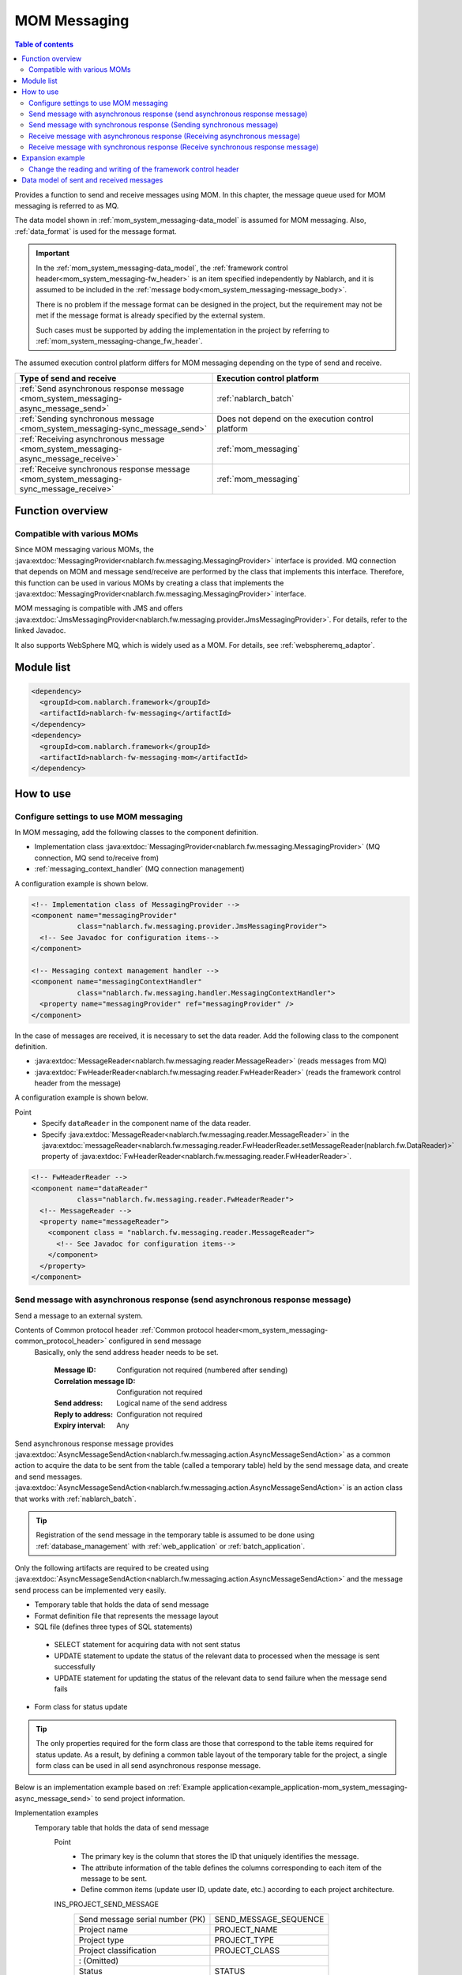 .. _mom_system_messaging:

MOM Messaging
==================================================

.. contents:: Table of contents
  :depth: 3
  :local:

Provides a function to send and receive messages using MOM.
In this chapter, the message queue used for MOM messaging is referred to as MQ.

The data model shown in :ref:`mom_system_messaging-data_model` is assumed for MOM messaging.
Also, :ref:`data_format` is used for the message format.

.. important::
 In the :ref:`mom_system_messaging-data_model`,
 the :ref:`framework control header<mom_system_messaging-fw_header>` is an item specified independently by Nablarch,
 and it is assumed to be included in the :ref:`message body<mom_system_messaging-message_body>`.

 There is no problem if the message format can be designed in the project,
 but the requirement may not be met
 if the message format is already specified by the external system.

 Such cases must be supported by adding the implementation in the project
 by referring to :ref:`mom_system_messaging-change_fw_header`.

The assumed execution control platform differs for MOM messaging depending on the type of send and receive.

.. list-table::
   :header-rows: 1
   :class: white-space-normal
   :widths: 50, 50

   * - Type of send and receive
     - Execution control platform
   * - :ref:`Send asynchronous response message <mom_system_messaging-async_message_send>`
     - :ref:`nablarch_batch`
   * - :ref:`Sending synchronous message <mom_system_messaging-sync_message_send>`
     - Does not depend on the execution control platform
   * - :ref:`Receiving asynchronous message <mom_system_messaging-async_message_receive>`
     - :ref:`mom_messaging`
   * - :ref:`Receive synchronous response message <mom_system_messaging-sync_message_receive>`
     - :ref:`mom_messaging`

Function overview
--------------------------

Compatible with various MOMs
~~~~~~~~~~~~~~~~~~~~~~~~~~~~~~~~~~~~~~~~~~~~~~~~~~~~~~~~~~~~~~~~~~~~
Since MOM messaging various MOMs,
the :java:extdoc:`MessagingProvider<nablarch.fw.messaging.MessagingProvider>` interface is provided.
MQ connection that depends on MOM and message send/receive are performed by the class that implements this interface.
Therefore, this function can be used in various MOMs
by creating a class that implements the :java:extdoc:`MessagingProvider<nablarch.fw.messaging.MessagingProvider>` interface.

MOM messaging is compatible with JMS
and offers :java:extdoc:`JmsMessagingProvider<nablarch.fw.messaging.provider.JmsMessagingProvider>`.
For details, refer to the linked Javadoc.

It also supports WebSphere MQ,
which is widely used as a MOM. For details, see :ref:`webspheremq_adaptor`.

Module list
--------------------------------------------------
.. code-block:: xml

  <dependency>
    <groupId>com.nablarch.framework</groupId>
    <artifactId>nablarch-fw-messaging</artifactId>
  </dependency>
  <dependency>
    <groupId>com.nablarch.framework</groupId>
    <artifactId>nablarch-fw-messaging-mom</artifactId>
  </dependency>

How to use
---------------------------

.. _mom_system_messaging-settings:

Configure settings to use MOM messaging
~~~~~~~~~~~~~~~~~~~~~~~~~~~~~~~~~~~~~~~~~~~~~~~~~~
In MOM messaging, add the following classes to the component definition.

* Implementation class :java:extdoc:`MessagingProvider<nablarch.fw.messaging.MessagingProvider>` (MQ connection, MQ send to/receive from)
* :ref:`messaging_context_handler` (MQ connection management)

A configuration example is shown below.

.. code-block:: xml

 <!-- Implementation class of MessagingProvider -->
 <component name="messagingProvider"
            class="nablarch.fw.messaging.provider.JmsMessagingProvider">
   <!-- See Javadoc for configuration items-->
 </component>

 <!-- Messaging context management handler -->
 <component name="messagingContextHandler"
            class="nablarch.fw.messaging.handler.MessagingContextHandler">
   <property name="messagingProvider" ref="messagingProvider" />
 </component>

In the case of messages are received, it is necessary to set the data reader.
Add the following class to the component definition.

* :java:extdoc:`MessageReader<nablarch.fw.messaging.reader.MessageReader>` (reads messages from MQ)
* :java:extdoc:`FwHeaderReader<nablarch.fw.messaging.reader.FwHeaderReader>` (reads the framework control header from the message)

A configuration example is shown below.

Point
  * Specify ``dataReader`` in the component name of the data reader.
  * Specify :java:extdoc:`MessageReader<nablarch.fw.messaging.reader.MessageReader>`
    in the :java:extdoc:`messageReader<nablarch.fw.messaging.reader.FwHeaderReader.setMessageReader(nablarch.fw.DataReader)>`
    property
    of :java:extdoc:`FwHeaderReader<nablarch.fw.messaging.reader.FwHeaderReader>`.

.. code-block:: xml

 <!-- FwHeaderReader -->
 <component name="dataReader"
            class="nablarch.fw.messaging.reader.FwHeaderReader">
   <!-- MessageReader -->
   <property name="messageReader">
     <component class = "nablarch.fw.messaging.reader.MessageReader">
       <!-- See Javadoc for configuration items-->
     </component>
   </property>
 </component>

.. _mom_system_messaging-async_message_send:

Send message with asynchronous response (send asynchronous response message)
~~~~~~~~~~~~~~~~~~~~~~~~~~~~~~~~~~~~~~~~~~~~~~~~~~~~~~~~~~~~~~~~~~~~~~~~~~~~~~~~~~~~~~~
Send a message to an external system.

.. image:: ../images/system_messaging/mom_system_messaging-async_message_send.png
  :scale: 80

Contents of Common protocol header :ref:`Common protocol header<mom_system_messaging-common_protocol_header>` configured in send message
 Basically, only the send address header needs to be set.

  :Message ID: Configuration not required (numbered after sending)
  :Correlation message ID: Configuration not required
  :Send address: Logical name of the send address
  :Reply to address: Configuration not required
  :Expiry interval: Any

Send asynchronous response message provides
:java:extdoc:`AsyncMessageSendAction<nablarch.fw.messaging.action.AsyncMessageSendAction>`
as a common action to acquire the data to be sent from the table (called a temporary table) held by the send message data,
and create and send messages.
:java:extdoc:`AsyncMessageSendAction<nablarch.fw.messaging.action.AsyncMessageSendAction>` is an action class
that works with :ref:`nablarch_batch`.

.. tip::
 Registration of the send message in the temporary table is assumed to be done
 using :ref:`database_management` with :ref:`web_application` or :ref:`batch_application`.

Only the following artifacts are required to be created using
:java:extdoc:`AsyncMessageSendAction<nablarch.fw.messaging.action.AsyncMessageSendAction>`
and the message send process can be implemented very easily.

* Temporary table that holds the data of send message
* Format definition file that represents the message layout
* SQL file (defines three types of SQL statements)

 * SELECT statement for acquiring data with not sent status
 * UPDATE statement to update the status of the relevant data to processed when the message is sent successfully
 * UPDATE statement for updating the status of the relevant data to send failure when the message send fails

* Form class for status update

.. tip::
 The only properties required for the form class are those that correspond to the table items required for status update.
 As a result, by defining a common table layout of the temporary table for the project,
 a single form class can be used in all send asynchronous response message.

Below is an implementation example based on
:ref:`Example application<example_application-mom_system_messaging-async_message_send>` to send project information.

Implementation examples
 \

 Temporary table that holds the data of send message
  Point
   * The primary key is the column that stores the ID that uniquely identifies the message.
   * The attribute information of the table defines the columns corresponding to each item of the message to be sent.
   * Define common items (update user ID, update date, etc.) according to each project architecture.

  INS_PROJECT_SEND_MESSAGE
   ================================ ======================
   Send message serial number (PK)  SEND_MESSAGE_SEQUENCE
   Project name                     PROJECT_NAME
   Project type                     PROJECT_TYPE
   Project classification           PROJECT_CLASS
       : (Omitted)
   Status                           STATUS
   Update user ID                   UPDATED_USER_ID
   Update date and time             UPDATED_DATE
   ================================ ======================

 Format definition file
  Point
   * The file name is ``<Request ID of send message>_SEND.fmt``.

  ProjectInsertMessage_SEND.fmt
   .. code-block:: bash

    file-type:        "Fixed" # Fixed-length
    text-encoding:    "MS932" # Character encoding of string type field
    record-length:    2120    # Length of each record

    [userData]
    Item definition omitted

 SQL file
  Point
   * The file name is ``<Request ID of send message>.sql``.
   * SQL_ID is as follows.

    * ``SELECT_SEND_DATA``: SELECT statement for acquiring data with not sent status
    * ``UPDATE_NORMAL_END``: UPDATE statement to update the status to processed
    * ``UPDATE_ABNORMAL_END``: UPDATE statement to update the status to send failure

  ProjectInsertMessage.sql
   .. code-block:: bash

    SELECT_SEND_DATA =
    SELECT
        Omitted
    FROM
        INS_PROJECT_SEND_MESSAGE
    WHERE
        STATUS = '0'
    ORDER BY
        SEND_MESSAGE_SEQUENCE

    UPDATE_NORMAL_END =
    UPDATE
        INS_PROJECT_SEND_MESSAGE
    SET
        STATUS = '1',
        UPDATED_USER_ID = :updatedUserId,
        UPDATED_DATE = :updatedDate
    WHERE
        SEND_MESSAGE_SEQUENCE = :sendMessageSequence

    UPDATE_ABNORMAL_END =
    UPDATE
        INS_PROJECT_SEND_MESSAGE
    SET
        STATUS = '9',
        UPDATED_USER_ID = :updatedUserId,
        UPDATED_DATE = :updatedDate
    WHERE
        SEND_MESSAGE_SEQUENCE = :sendMessageSequence

 Form class for status update
  Point
   * Since this form class is for status update only,
     all the attributes of the temporary table are not required to be retained as properties.

  SendMessagingForm.java
   .. code-block:: java

    public class SendMessagingForm {

        /** Send message serial number */
        private String sendMessageSequence;

        /** Update user ID */
        @UserId
        private String updatedUserId;

        /** Update date and time */
        @CurrentDateTime
        private java.sql.Timestamp updatedDate;

        // Constructor and accessor are omitted
    }

 Configuration of AsyncMessageSendAction
  Point
   * When :java:extdoc:`AsyncMessageSendAction<nablarch.fw.messaging.action.AsyncMessageSendAction>` is used,
     configuration of queue name of send destination and storage directory of format definition file are required.
     Configured by adding
     :java:extdoc:`AsyncMessageSendActionSettings<nablarch.fw.messaging.action.AsyncMessageSendActionSettings>`
     to the component definition.
     For the configuration items, refer to the Javadoc link.

  messaging-async-send-component-configuration.xml
   .. code-block:: xml

    <component name="asyncMessageSendActionSettings"
               class="nablarch.fw.messaging.action.AsyncMessageSendActionSettings">
      <property name="formatDir" value="format" />
      <property name="headerFormatName" value="header" />
      <property name="queueName" value="TEST.REQUEST" />
      <property name="sqlFilePackage" value="com.nablarch.example.sql" />
      <property name="formClassName"
                value="com.nablarch.example.form.SendMessagingForm" />
      <property name="headerItemList">
        <list>
          <value>sendMessageSequence</value>
        </list>
      </property>
    </component>

 Applying AsyncMessageSendAction
  Point
   * To make :java:extdoc:`AsyncMessageSendAction<nablarch.fw.messaging.action.AsyncMessageSendAction>`
     work with :ref:`nablarch_batch`,
     specify :java:extdoc:`AsyncMessageSendAction<nablarch.fw.messaging.action.AsyncMessageSendAction>` in the component definition
     of :ref:`request_path_java_package_mapping`.

  messaging-async-send-component-configuration.xml
   .. code-block:: xml

    <component class="nablarch.fw.handler.RequestPathJavaPackageMapping">
      <property name="basePackage"
                value="com.nablarch.example.action.ExampleAsyncMessageSendAction" />
      <property name="immediate" value="false" />
    </component>

.. _mom_system_messaging-sync_message_send:

Send message with synchronous response (Sending synchronous message)
~~~~~~~~~~~~~~~~~~~~~~~~~~~~~~~~~~~~~~~~~~~~~~~~~~~~~~~~~~~~~~~~~~~~~~~~~~~~~~~~~~~~~~~
Send a message to an external system and wait for the reply. Block until a response message is received or the wait timeout expires.

.. image:: ../images/system_messaging/mom_system_messaging-sync_message_send.png
  :scale: 80

Since a response message is received unlike :ref:`mom_system_messaging-async_message_send`,
it can be guaranteed to some extent that the process worked correctly at the destination.
However, if a response is not received within the specified time due to some problem and a timeout occurs, it is necessary to perform error processing (for example, message retry or failure notification).

Contents of :ref:`Common protocol header<mom_system_messaging-common_protocol_header>` configured in send message
 In addition to the send address header, it is necessary to set the reply to address header, which is the send address for the response.

  :Message ID: Configuration not required (numbered after sending)
  :Correlation message ID: Configuration not required
  :Send address: Logical name of the send address
  :Reply to address: Logical name of reply to address
  :Expiry interval: Any

Content of :ref:`Common protocol header<mom_system_messaging-common_protocol_header>` of response message created by the external system
 After the send process is completed, the application waits until a message with the same correlation message ID
 as that of the send message is received at the reply to address. Therefore, the external system must configure the correlation message ID in the response message.

  :Message ID: Configuration not required (numbered after sending)
  :Correlation message ID: Value of message ID header of send message
  :Send address: Reply to address header of send message
  :Reply to address: Configuration not required
  :Expiry interval: Any

Sending synchronous message provides
:java:extdoc:`MessageSender<nablarch.fw.messaging.MessageSender>` as a utility class that wraps routine processing.
Only the following artifacts are required to be created using
:java:extdoc:`MessageSender<nablarch.fw.messaging.MessageSender>`
and the send synchronous response message can be created very easily.

* Format definition file used to send and receive
* Send/receive process with :java:extdoc:`MessageSender<nablarch.fw.messaging.MessageSender>`

The following is an implementation example of sending project information
by batch action from the data stored in the table based on
:ref:`Example application<example_application-mom_system_messaging-sync_message_send>`.
Since the section to read data from the table is not related to sending of messages, the implementation example is omitted.

Implementation examples
 \

 Format definition file used to send and receive
  Point
   * The file name is as follows.

    * To send: ``<Message request ID>_SEND.fmt``
    * To receive: ``<Message request ID>_RECEIVE.fmt``

   * The record type name is fixed to ``data``.

  ProjectInsertMessage_SEND.fmt
   .. code-block:: bash

    file-type:        "Fixed" # Fixed-length
    text-encoding:    "MS932" # Character encoding of string type field
    record-length:    2120    # Length of each record
    record-separator: "\r\n"  # 改行コード

    [data]
    Item definition omitted

  ProjectInsertMessage_RECEIVE.fmt
   .. code-block:: bash

    file-type:        "Fixed" # Fixed-length
    text-encoding:    "MS932" # Character encoding of string type field
    record-length:    130     # 各レコードの長さ
    record-separator: "\r\n"  # 改行コード

    [data]
    Item definition omitted

 Send/receive process using MessageSender
  Point
   * Create the request message with :java:extdoc:`SyncMessage<nablarch.fw.messaging.SyncMessage>`.
   * To send a message,
     use
     :java:extdoc:`MessageSender#sendSync<nablarch.fw.messaging.MessageSender.sendSync(nablarch.fw.messaging.SyncMessage)>`.
     For How to Use, refer to the linked Javadoc.

  SendProjectInsertMessageAction.java
   .. code-block:: java

        public Result handle(SqlRow inputData, ExecutionContext ctx) {

            // Business process using input data is omitted

            SyncMessage responseMessage = null;
            try {
                responseMessage = MessageSender.sendSync(
                    new SyncMessage("ProjectInsertMessage").addDataRecord(inputData));
            } catch (MessagingException e) {
                // Send error
                throw new TransactionAbnormalEnd(100, e, "error.sendServer.fail");
            }

            Map<String, Object> responseDataRecord = responseMessage.getDataRecord();

            // Business process using response data is omitted

            return new Success();
        }

 Configuration of MessageSender
  Point
     * When :java:extdoc:`MessageSender<nablarch.fw.messaging.MessageSender>` is used,
       configuration of queue name of send and receive destination and storage directory of format definition file are required.
       Configured by :ref:`repository-environment_configuration`.
       For configuration items,
       see
       :java:extdoc:`MessageSenderSettings<nablarch.fw.messaging.MessageSenderSettings.MessageSenderSettings(java.lang.String)>`.

  messaging.config
   .. code-block:: properties

    messageSender.DEFAULT.messagingProviderName=defaultMessagingProvider
    messageSender.DEFAULT.destination=TEST.REQUEST
    messageSender.DEFAULT.replyTo=TEST.RESPONSE
    messageSender.DEFAULT.retryCount=10
    messageSender.DEFAULT.formatDir=format
    messageSender.DEFAULT.headerFormatName=HEADER
    messageSender.DEFAULT.messageConvertorName=defaultSyncMessageConvertor

.. _mom_system_messaging-async_message_receive:

Receive message with asynchronous response (Receiving asynchronous message)
~~~~~~~~~~~~~~~~~~~~~~~~~~~~~~~~~~~~~~~~~~~~~~~~~~~~~~~~~~~~~~~~~~~~~~~~~~~~~~~~~~~~~~~
Receive a message that is sent to a specific destination. Block until a message is received or the wait timeout expires.

.. image:: ../images/system_messaging/mom_system_messaging-async_message_receive.png
  :scale: 80

Content of common protocol header :ref:`Common protocol header<mom_system_messaging-common_protocol_header>` of received message created by the external system
  :Message ID: Configuration not required (numbered after sending)
  :Correlation message ID: Configuration not required
  :Send address: Logical name of the address
  :Reply to address: Configuration not required
  :Expiry interval: Any

Receiving asynchronous message provides
:java:extdoc:`AsyncMessageReceiveAction<nablarch.fw.messaging.action.AsyncMessageReceiveAction>`
as a common action to save the received message in the temporary table (message receive table).
:java:extdoc:`AsyncMessageReceiveAction<nablarch.fw.messaging.action.AsyncMessageReceiveAction>`
is an action class that works with :ref:`mom_messaging`.

.. tip::
 Assumption is that the data stored in the temporary table will be imported to this table in the system
 using the :ref:`batch_application`.

Only the following artifacts are required to be created using :java:extdoc:`AsyncMessageReceiveAction<nablarch.fw.messaging.action.AsyncMessageReceiveAction>`
and the messages can be saved in the table very easily.

* Temporary table to register the messages
* Format definition file that represents the message layout
* INSERT statement (SQL file) for registering a message
* Form class used to register a message

Below is an implementation example based on
:ref:`Example application<example_application-mom_system_messaging-async_message_receive>` to receive project information.

Implementation examples
 \

 Temporary table to register the messages
  Point
   * Received messages are saved in a dedicated temporary table for each message type.
   * The primary key is the column that stores the ID that uniquely identifies the message.
     The value to be stored in this column is numbered by the framework using :ref:`generator`.
   * The attribute information of the table defines the columns corresponding to each item of the message to be received.
   * Define common items (registration user ID, registration date and time, etc.) according to each project architecture.

  INS_PROJECT_RECEIVE_MESSAGE
   ===================================== ======================
   Receive message serial number (PK)    RECEIVED_MESSAGE_SEQUENCE
   Project name                          PROJECT_NAME
   Project type                          PROJECT_TYPE
   Project classification                PROJECT_CLASS
       : (Omitted)
   Status                                STATUS
   Registered user ID                    INSERT_USER_ID
   Registration date and time            INSERT_DATE
   ===================================== ======================

 Format definition file
  Point
   * The file name is ``<Request ID of received message>_RECEIVE.fmt``.

  ProjectInsertMessage_RECEIVE.fmt
   .. code-block:: bash

    file-type:        "Fixed" # Fixed-length
    text-encoding:    "MS932" # Character encoding of string type field
    record-length:    2120    # Length of each record

    [userData]
    Item definition omitted

 SQL file
  Point
   * The file name is ``<Request ID of received message>.sql``.
   * SQL_ID is ``INSERT_MESSAGE``.

  ProjectInsertMessage.sql
   .. code-block:: bash

    INSERT_MESSAGE =
    INSERT INTO INS_PROJECT_RECEIVE_MESSAGE (
        RECEIVED_MESSAGE_SEQUENCE,
        PROJECT_NAME,
        PROJECT_TYPE,
        PROJECT_CLASS,
        Below omitted

 Form class used to register a message
  Point
   * The file name is ``<Request ID of received message>Form``.
   * Define a constructor with two parameters: :java:extdoc:`String<java.lang.String>`, :java:extdoc:`RequestMessage<nablarch.fw.messaging.RequestMessage>`.
     The meaning of each parameter is as follows.

     * :java:extdoc:`String<java.lang.String>` -> Received message serial number
     * :java:extdoc:`RequestMessage<nablarch.fw.messaging.RequestMessage>` -> Received message

  ProjectInsertMessageForm.java
   .. code-block:: java

    public class ProjectInsertMessageForm {

        /** Received message serial number */
        private String receivedMessageSequence;

        /** Project name */
        private String projectName;

        // Other fields are omitted

        public ProjectInsertMessageForm(
                String receivedMessageSequence, RequestMessage message) {
            this.receivedMessageSequence = receivedMessageSequence;

            DataRecord data = message.getRecordOf("userData");

            projectName = data.getString("projectName");

            // Subsequent process is omitted
        }

        // Accessor is omitted
    }

 Configuration of AsyncMessageReceiveAction
  Point
   * When :java:extdoc:`AsyncMessageReceiveAction<nablarch.fw.messaging.action.AsyncMessageReceiveAction>`
     is used, configuration of format definition file and SQL file location, etc. are required.
     Configured by adding
     :java:extdoc:`AsyncMessageReceiveActionSettings<nablarch.fw.messaging.action.AsyncMessageReceiveActionSettings>`
     to the component definition.
     For the configuration items, refer to the Javadoc link.

  messaging-async-receive-component-configuration.xml
   .. code-block:: xml

    <component name="asyncMessageReceiveActionSettings"
               class="nablarch.fw.messaging.action.AsyncMessageReceiveActionSettings">
      <property name="formClassPackage" value="com.nablarch.example.form" />
      <property name="receivedSequenceFormatter">
        <component class="nablarch.common.idgenerator.formatter.LpadFormatter">
          <property name="length" value="10" />
          <property name="paddingChar" value="0" />
        </component>
      </property>
      <property name="receivedSequenceGenerator" ref="idGenerator" />
      <property name="targetGenerateId" value="9991" />
      <property name="sqlFilePackage" value="com.nablarch.example.sql" />
    </component>

 Applying AsyncMessageReceiveAction
  Point
   * To make :java:extdoc:`AsyncMessageReceiveAction<nablarch.fw.messaging.action.AsyncMessageReceiveAction>`
     work with :ref:`mom_messaging`,
     specify :java:extdoc:`AsyncMessageReceiveAction<nablarch.fw.messaging.action.AsyncMessageReceiveAction>` in the component definition
     of :ref:`request_path_java_package_mapping`.

  messaging-async-receive-component-configuration.xml
   .. code-block:: xml

    <component class="nablarch.fw.handler.RequestPathJavaPackageMapping">
      <property name="basePackage"
                value="nablarch.fw.messaging.action.AsyncMessageReceiveAction" />
      <property name="immediate" value="false" />
    </component>

.. _mom_system_messaging-sync_message_receive:

Receive message with synchronous response (Receive synchronous response message)
~~~~~~~~~~~~~~~~~~~~~~~~~~~~~~~~~~~~~~~~~~~~~~~~~~~~~~~~~~~~~~~~~~~~~~~~~~~~~~~~~~~~~~~
It receives a message sent to a specific destination from a communication destination, and sends a response message to the reply to address configured in the message.
At this time, the value of the message ID header of the received message is configured in the correlation message ID header of the response message.

.. image:: ../images/system_messaging/mom_system_messaging-sync_message_receive.png
  :scale: 80

Contents of :ref:`Common protocol header<mom_system_messaging-common_protocol_header>` configured in send message

  :Message ID: Configuration not required (numbered after sending)
  :Correlation message ID: Value of message ID header of received message
  :Send address: Value of the reply to address header of received message
  :Reply to address: Configuration not required
  :Expiry interval: Any

Receive synchronous response message provides :java:extdoc:`MessagingAction<nablarch.fw.messaging.action.MessagingAction>` as a template class
that performs routine processing.
:java:extdoc:`MessagingAction<nablarch.fw.messaging.action.MessagingAction>` is an action class
that works with :ref:`mom_messaging`.

Only the following artifacts are required to be created by using
:java:extdoc:`MessagingAction<nablarch.fw.messaging.action.MessagingAction>`.

* Format definition file that represents the message layout
* Process when a message is received and when an error occurs (action class)

Below is an implementation example based on :ref:`Example application<example_application-mom_system_messaging-sync_message_receive>`
to receive project information.

Implementation examples
 \

 Format definition file
  Point
   * The file name is as follows.

    * To receive: ``<Message request ID>_RECEIVE.fmt``
    * To send: ``<Message request ID>_SEND.fmt``

  ProjectInsertMessage_RECEIVE.fmt
   .. code-block:: bash

    file-type:        "Fixed" # Fixed-length
    text-encoding:    "MS932" # Character encoding of string type field
    record-length:    2120    # Length of each record
    record-separator: "\r\n"  # Line feed code

    [data]
    Item definition omitted

  ProjectInsertMessage_SEND.fmt
   .. code-block:: bash

    file-type:        "Fixed" # Fixed-length
    text-encoding:    "MS932" # Character encoding of string type field
    record-length:    130     # Length of each record
    record-separator: "\r\n"  # Line feed code

    [data]
    Item definition omitted

 Process when a message is received and when an error occurs (action class)
  Point
   * Inherit :java:extdoc:`MessagingAction<nablarch.fw.messaging.action.MessagingAction>`
     and override the following method.

      * :java:extdoc:`MessagingAction#onReceive<nablarch.fw.messaging.action.MessagingAction.onReceive(nablarch.fw.messaging.RequestMessage-nablarch.fw.ExecutionContext)>`
      * :java:extdoc:`MessagingAction#onError<nablarch.fw.messaging.action.MessagingAction.onError(java.lang.Throwable-nablarch.fw.messaging.RequestMessage-nablarch.fw.ExecutionContext)>`

   * Create the response message with :java:extdoc:`RequestMessage#reply<nablarch.fw.messaging.RequestMessage.reply()>`.
   * To retain the contents of request/response message, create a form class corresponding to each.

  ProjectInsertMessageAction.java
   .. code-block:: java

    public class ProjectInsertMessageAction extends MessagingAction {

        @Override
        protected ResponseMessage onReceive(
                RequestMessage request, ExecutionContext context) {
             ProjectInsertMessageForm projectInsertMessageForm
                = BeanUtil.createAndCopy(
                    ProjectInsertMessageForm.class, request.getParamMap());

            // Perform the validation process.ApplicationException is thrown when an error is detected.
            ValidatorUtil.validate(projectInsertMessageForm);

            ProjectTemp projectTemp
                = BeanUtil.createAndCopy(
                    ProjectTemp.class, projectInsertMessageForm);

            // Data configuration is omitted

            UniversalDao.insert(projectTemp);

            // Returns response data
            ProjectInsertMessageResponseForm resForm = new ProjectInsertMessageResponseForm("success", "");
            return request.reply().addRecord(resForm);
        }

        @Override
        protected ResponseMessage onError(
                Throwable e, RequestMessage request, ExecutionContext context) {

            if (e instanceof InvalidDataFormatException) {
                //Invalid request message data record section layout
                resForm = new ProjectInsertMessageResponseForm("fatal", "invalid layout.");
            } else if (e instanceof ApplicationException) {
                //Request message data record section item validation error
                resForm = new ProjectInsertMessageResponseForm("error.validation", "");
            } else {
                resForm = new ProjectInsertMessageResponseForm("fatal", "unexpected exception.");
            }
            return request.reply().addRecord(resForm);
        }
    }

Expansion example
--------------------------------------------------

.. _mom_system_messaging-change_fw_header:

Change the reading and writing of the framework control header
~~~~~~~~~~~~~~~~~~~~~~~~~~~~~~~~~~~~~~~~~~~~~~~~~~~~~~~~~~~~~~~~~~~~~~~~~~~
In some cases, reading and writing of the framework control header may require to be changed
when the message format is already defined in the external system.
To support this, add the implementation in the project.
The following shows the support method for each type of send and receive.

For send asynchronous response message
 Since writing of the framework control header is performed by the following method,
 support is provided by overriding the following method.

 * :java:extdoc:`AsyncMessageSendAction#createHeaderRecordFormatter<nablarch.fw.messaging.action.AsyncMessageSendAction.createHeaderRecordFormatter()>`
 * :java:extdoc:`AsyncMessageSendAction#createHeaderRecord<nablarch.fw.messaging.action.AsyncMessageSendAction.createHeaderRecord(nablarch.core.db.statement.SqlRow)>`

For sending synchronous message
 :java:extdoc:`MessageSender<nablarch.fw.messaging.MessageSender>` delegates the conversion process to
 :java:extdoc:`SyncMessageConvertor<nablarch.fw.messaging.SyncMessageConvertor>` so the conversion process of sent and received messages can be changed,
 and this class reads and writes the framework control headers.

 Therefore, create a class that inherits :java:extdoc:`SyncMessageConvertor<nablarch.fw.messaging.SyncMessageConvertor>`,
 and specify in the configuration of :java:extdoc:`MessageSender<nablarch.fw.messaging.MessageSender>`.
 See :java:extdoc:`MessageSenderSettings<nablarch.fw.messaging.MessageSenderSettings>`
 for the configuration of :java:extdoc:`MessageSender<nablarch.fw.messaging.MessageSender>`.

.. _mom_system_messaging-change_fw_header_async_receive:

For receiving asynchronous message
 The framework control header is read by a class
 that implements the :java:extdoc:`FwHeaderDefinition<nablarch.fw.messaging.FwHeaderDefinition>` interface
 configured in :java:extdoc:`FwHeaderReader<nablarch.fw.messaging.reader.FwHeaderReader>`.
 :java:extdoc:`StandardFwHeaderDefinition<nablarch.fw.messaging.StandardFwHeaderDefinition>` is used by default.

 Therefore, referring to :java:extdoc:`StandardFwHeaderDefinition<nablarch.fw.messaging.StandardFwHeaderDefinition>`,
 a class that implements the :java:extdoc:`FwHeaderDefinition<nablarch.fw.messaging.FwHeaderDefinition>` interface can be created in the project
 and specified as the
 :java:extdoc:`FwHeaderReader#fwHeaderDefinition<nablarch.fw.messaging.reader.FwHeaderReader.setFwHeaderDefinition(nablarch.fw.messaging.FwHeaderDefinition)>`
 property in the component definition.

For receive synchronous response message
 Reading the framework control header is the same as
 :ref:`receiving asynchronous message <mom_system_messaging-change_fw_header_async_receive>`.

 Even when writing framework control header,
 creating the class with the implementation of :java:extdoc:`FwHeaderDefinition<nablarch.fw.messaging.FwHeaderDefinition>` interface is the same,
 but the class created with component definition can be specified in the
 :java:extdoc:`fwHeaderDefinition<nablarch.fw.messaging.handler.MessageReplyHandler.setFwHeaderDefinition(nablarch.fw.messaging.FwHeaderDefinition)>`
 property of :ref:`message_reply_handler`.

.. _mom_system_messaging-data_model:

Data model of sent and received messages
--------------------------------------------------
In MOM messaging, the contents of sent and received messages are expressed with the following data model.

.. image:: ../images/system_messaging/mom_system_messaging-data_model.png
  :scale: 80

.. _mom_system_messaging-protocol_header:

Protocol header
 This header area mainly stores information used in message send and receive process of MOM.
 The protocol header can be accessed with the Map interface.

.. _mom_system_messaging-common_protocol_header:

Common protocol header
 The following headers among the protocol headers used by the framework can be accessed with a specific key name.
 The key name is shown in parentheses.

 Message ID (MessageId)
  String assigned by MOM for each message

  :Sending: Value assigned by MOM
  :Time of receipt: The value issued by the sender MOM

 Correlation message ID (CorrelationId)
  Message ID of the message to which the message is related

  :Response message: Message ID of request message
  :Resend request: Message ID of request message requesting the resend of response

 Send address (Destination)
  Logical name that represents the send address of the message

  :Sending: Logical name of the send queue
  :Time of receipt: Logical name of the receive queue

 Reply to address (ReplyTo)
  Logical name that represents the address used when sending a response to this message

  :Sending: Logical name of the receive response queue for synchronous responses.
            Configuration not required if no response is required
  :Time of receipt: Logical name of the reply to address queue for synchronous responses.
                    Usually not configured if no response is required

 Expiry interval (TimeToLive)
  Expiry interval (msec) of message starting from the send process start point

  :Sending: Expiry interval of sent message
  :Time of receipt: Not set

 .. tip::
  Headers other than the common protocol header can be defined arbitrarily in each messaging provider.
  Such headers are called **individual protocol headers**.
  For example, in the case of JMS messaging provider, all JMS headers, JMS extension headers and optional attributes are handled as individual protocol headers.

.. _mom_system_messaging-message_body:

Message body
 The data area of the message excluding the protocol header is called the message body.
 As a general rule, :java:extdoc:`MessagingProvider<nablarch.fw.messaging.MessagingProvider>`,
 which depends on MON, uses only the protocol header area.
 The other data areas are handled as unanalyzed simple binary data.

 The message body is analyzed by :ref:`data_format`.
 This enables reading and writing the content of the message in Map format with the field name as a key.

.. _mom_system_messaging-fw_header:

Framework control header
 Many of the functions provided by this framework are designed on the assumption that specific control items are defined in the message.
 Such control items are called ``framework control headers``.

 The correspondence between the framework control header and the handler using it are as follows.

 Request ID
  ID to identify the business process that should be executed by the application that received this message.

  Main handlers that use this header:

  | :ref:`request_path_java_package_mapping`
  | :ref:`message_resend_handler`
  | :ref:`permission_check_handler`
  | :ref:`ServiceAvailabilityCheckHandler`

 User ID
  A character string that indicates the execution permission of this message

  Main handlers that use this header:

  | :ref:`permission_check_handler`

 Resend request flag
  Flag set when sending a resend request message

  Main handlers that use this header:

  | :ref:`message_resend_handler`

 Status code
  Code value that represents the processing result for the request message

  Main handlers that use this header:

  | :ref:`message_reply_handler`

 The framework control header must be defined with the following field names
 in the first data record of the message body by default.

  :Request ID: requestId
  :User ID: userId
  :Resend request flag: resendFlag
  :Status code: statusCode

 The following is an example of a standard framework control header definition.

 .. code-block:: bash

  #===================================================================
  # Framework control header part (50 bytes)
  #===================================================================
  [NablarchHeader]
  1   requestId   X(10)       # Request ID
  11  userId      X(10)       # User ID
  21  resendFlag  X(1)  "0"   # Resend request flag (0: Initial send 1: Resend request)
  22  statusCode  X(4)  "200" # Status code
  26 ?filler      X(25)       # Reserve area
  #====================================================================

 When items other than the framework control header are included in the format definition,
 the items can be accessed as optional header items of framework control header
 and used for the purpose of simple expansion of the framework control header for each project.

 It is highly recommended to provide a reserve area to add headers
 that are required to manage optional items and framework functions that may be added in the future.

